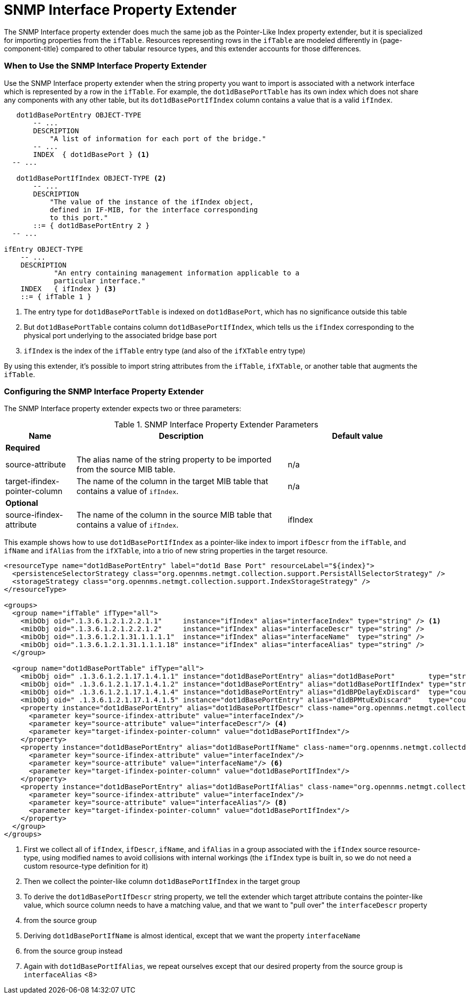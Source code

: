 = SNMP Interface Property Extender

The SNMP Interface property extender does much the same job as the Pointer-Like Index property extender, but it is specialized for importing properties from the `ifTable`.
Resources representing rows in the `ifTable` are modeled differently in {page-component-title} compared to other tabular resource types, and this extender accounts for those differences.

=== When to Use the SNMP Interface Property Extender

Use the SNMP Interface property extender when the string property you want to import is associated with a network interface which is represented by a row in the `ifTable`.
For example, the `dot1dBasePortTable` has its own index which does not share any components with any other table, but its `dot1dBasePortIfIndex` column contains a value that is a valid `ifIndex`.

[source, snmp-mib]
----
   dot1dBasePortEntry OBJECT-TYPE
       -- ...
       DESCRIPTION
           "A list of information for each port of the bridge."
       -- ...
       INDEX  { dot1dBasePort } <1>
  -- ...

   dot1dBasePortIfIndex OBJECT-TYPE <2>
       -- ...
       DESCRIPTION
           "The value of the instance of the ifIndex object,
           defined in IF-MIB, for the interface corresponding
           to this port."
       ::= { dot1dBasePortEntry 2 }
  -- ...

ifEntry OBJECT-TYPE
    -- ...
    DESCRIPTION
            "An entry containing management information applicable to a
            particular interface."
    INDEX   { ifIndex } <3>
    ::= { ifTable 1 }
----
<1> The entry type for `dot1dBasePortTable` is indexed on `dot1dBasePort`, which has no significance outside this table
<2> But `dot1dBasePortTable` contains column `dot1dBasePortIfIndex`, which tells us the `ifIndex` corresponding to the physical port underlying to the associated bridge base port
<3> `ifIndex` is the index of the `ifTable` entry type (and also of the `ifXTable` entry type)

By using this extender, it's possible to import string attributes from the `ifTable`, `ifXTable`, or another table that augments the `ifTable`.

=== Configuring the SNMP Interface Property Extender

The SNMP Interface property extender expects two or three parameters:

.SNMP Interface Property Extender Parameters
[options="header", cols="1,3,2"]
|===
| Name
| Description
| Default value

3+| *Required*

| source-attribute
| The alias name of the string property to be imported from the source MIB table.
| n/a

| target-ifindex-pointer-column
| The name of the column in the target MIB table that contains a value of `ifIndex`.
| n/a

3+| *Optional*

| source-ifindex-attribute
| The name of the column in the source MIB table that contains a value of `ifIndex`.
| ifIndex
|===

This example shows how to use `dot1dBasePortIfIndex` as a pointer-like index to import `ifDescr` from the `ifTable`, and `ifName` and `ifAlias` from the `ifXTable`, into a trio of new string properties in the target resource.

[source, xml]
----
<resourceType name="dot1dBasePortEntry" label="dot1d Base Port" resourceLabel="${index}">
  <persistenceSelectorStrategy class="org.opennms.netmgt.collection.support.PersistAllSelectorStrategy" />
  <storageStrategy class="org.opennms.netmgt.collection.support.IndexStorageStrategy" />
</resourceType>

<groups>
  <group name="ifTable" ifType="all">
    <mibObj oid=".1.3.6.1.2.1.2.2.1.1"     instance="ifIndex" alias="interfaceIndex" type="string" /> <1>
    <mibObj oid=".1.3.6.1.2.1.2.2.1.2"     instance="ifIndex" alias="interfaceDescr" type="string" />
    <mibObj oid=".1.3.6.1.2.1.31.1.1.1.1"  instance="ifIndex" alias="interfaceName"  type="string" />
    <mibObj oid=".1.3.6.1.2.1.31.1.1.1.18" instance="ifIndex" alias="interfaceAlias" type="string" />
  </group>

  <group name="dot1dBasePortTable" ifType="all">
    <mibObj oid=" .1.3.6.1.2.1.17.1.4.1.1" instance="dot1dBasePortEntry" alias="dot1dBasePort"        type="string" />
    <mibObj oid=" .1.3.6.1.2.1.17.1.4.1.2" instance="dot1dBasePortEntry" alias="dot1dBasePortIfIndex" type="string" /> <2>
    <mibObj oid=" .1.3.6.1.2.1.17.1.4.1.4" instance="dot1dBasePortEntry" alias="d1dBPDelayExDiscard"  type="counter" />
    <mibObj oid=" .1.3.6.1.2.1.17.1.4.1.5" instance="dot1dBasePortEntry" alias="d1dBPMtuExDiscard"    type="counter" />
    <property instance="dot1dBasePortEntry" alias="dot1dBasePortIfDescr" class-name="org.opennms.netmgt.collectd.InterfaceSnmpPropertyExtender"> <3>
      <parameter key="source-ifindex-attribute" value="interfaceIndex"/>
      <parameter key="source-attribute" value="interfaceDescr"/> <4>
      <parameter key="target-ifindex-pointer-column" value="dot1dBasePortIfIndex"/>
    </property>
    <property instance="dot1dBasePortEntry" alias="dot1dBasePortIfName" class-name="org.opennms.netmgt.collectd.InterfaceSnmpPropertyExtender"> <5>
      <parameter key="source-ifindex-attribute" value="interfaceIndex"/>
      <parameter key="source-attribute" value="interfaceName"/> <6>
      <parameter key="target-ifindex-pointer-column" value="dot1dBasePortIfIndex"/>
    </property>
    <property instance="dot1dBasePortEntry" alias="dot1dBasePortIfAlias" class-name="org.opennms.netmgt.collectd.InterfaceSnmpPropertyExtender"> <7>
      <parameter key="source-ifindex-attribute" value="interfaceIndex"/>
      <parameter key="source-attribute" value="interfaceAlias"/> <8>
      <parameter key="target-ifindex-pointer-column" value="dot1dBasePortIfIndex"/>
    </property>
  </group>
</groups>
----
<1> First we collect all of `ifIndex`, `ifDescr`, `ifName`, and `ifAlias` in a group associated with the `ifIndex` source resource-type, using modified names to avoid collisions with internal workings (the `ifIndex` type is built in, so we do not need a custom resource-type definition for it)
<2> Then we collect the pointer-like column `dot1dBasePortIfIndex` in the target group
<3> To derive the `dot1dBasePortIfDescr` string property, we tell the extender which target attribute contains the pointer-like value, which source column needs to have a matching value, and that we want to "pull over" the `interfaceDescr` property
<4> from the source group
<5> Deriving `dot1dBasePortIfName` is almost identical, except that we want the property `interfaceName`
<6> from the source group instead
<7> Again with `dot1dBasePortIfAlias`, we repeat ourselves except that our desired property from the source group is `interfaceAlias` <8>
